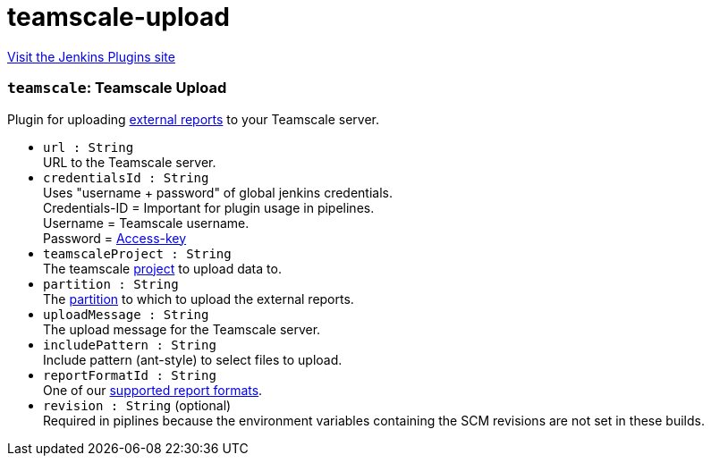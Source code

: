 = teamscale-upload
:page-layout: pipelinesteps

:notitle:
:description:
:author:
:email: jenkinsci-users@googlegroups.com
:sectanchors:
:toc: left
:compat-mode!:


++++
<a href="https://plugins.jenkins.io/teamscale-upload">Visit the Jenkins Plugins site</a>
++++


=== `teamscale`: Teamscale Upload
++++
<div><div>
 Plugin for uploading <a href="https://docs.teamscale.com/reference/upload-formats-and-samples/#supported-formats-for-upload" rel="nofollow">external reports</a> to your Teamscale server.
</div></div>
<ul><li><code>url : String</code>
<div><div>
 URL to the Teamscale server.
</div></div>

</li>
<li><code>credentialsId : String</code>
<div><div>
 Uses "username + password" of global jenkins credentials. 
 <br>
  Credentials-ID = Important for plugin usage in pipelines.
 <br>
  Username = Teamscale username.
 <br>
  Password = <a href="https://docs.teamscale.com/glossary/#access-key" rel="nofollow">Access-key</a>
 <br>
</div></div>

</li>
<li><code>teamscaleProject : String</code>
<div><div>
 The teamscale <a href="https://docs.teamscale.com/howto/creating-a-project/#summary" rel="nofollow">project</a> to upload data to.
</div></div>

</li>
<li><code>partition : String</code>
<div><div>
 The <a href="https://docs.teamscale.com/glossary/#partition" rel="nofollow">partition</a> to which to upload the external reports.
</div></div>

</li>
<li><code>uploadMessage : String</code>
<div><div>
 The upload message for the Teamscale server.
</div></div>

</li>
<li><code>includePattern : String</code>
<div><div>
 Include pattern (ant-style) to select files to upload.
</div></div>

</li>
<li><code>reportFormatId : String</code>
<div><div>
 One of our <a href="https://docs.teamscale.com/reference/upload-formats-and-samples/#supported-formats-for-upload" rel="nofollow">supported report formats</a>.
</div></div>

</li>
<li><code>revision : String</code> (optional)
<div><div>
 Required in piplines because the environment variables containing the SCM revisions are not set in these builds.
</div></div>

</li>
</ul>


++++

